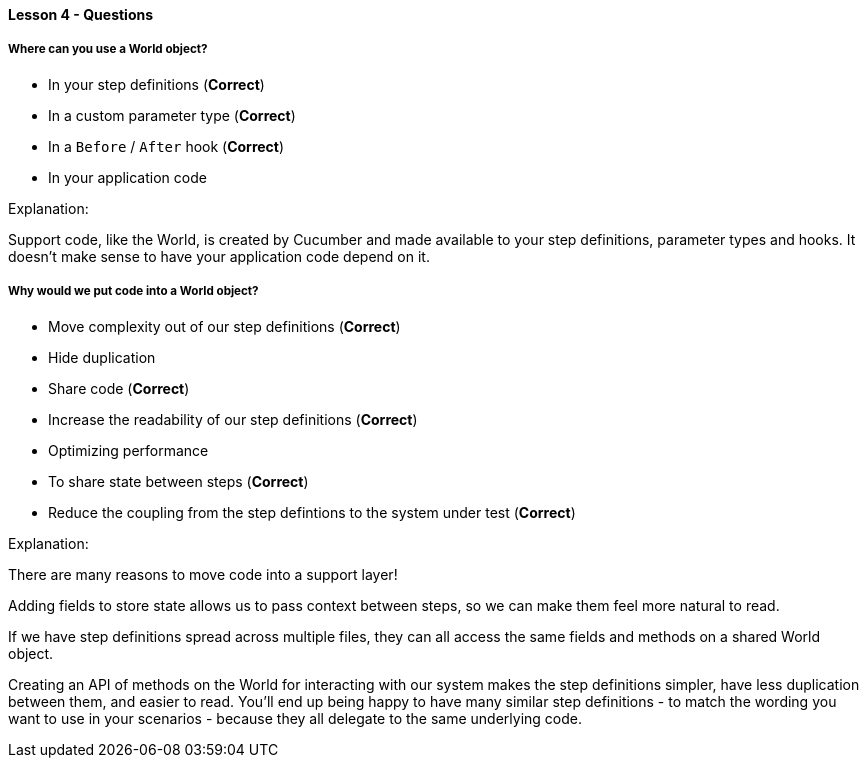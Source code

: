 ==== Lesson 4 - Questions

===== Where can you use a World object?

* In your step definitions (*Correct*)
* In a custom parameter type (*Correct*)
* In a `Before` / `After` hook (*Correct*)
* In your application code

Explanation:

Support code, like the World, is created by Cucumber and made available to your step definitions, parameter types and hooks. It doesn't make sense to have your application code depend on it.

===== Why would we put code into a World object?

* Move complexity out of our step definitions (*Correct*)
* Hide duplication
* Share code (*Correct*)
* Increase the readability of our step definitions (*Correct*)
* Optimizing performance
* To share state between steps (*Correct*)
* Reduce the coupling from the step defintions to the system under test (*Correct*)

Explanation:

There are many reasons to move code into a support layer!

Adding fields to store state allows us to pass context between steps, so we can make them feel more natural to read. 

If we have step definitions spread across multiple files, they can all access the same fields and methods on a shared World object.

Creating an API of methods on the World for interacting with our system makes the step definitions simpler, have less duplication between them, and easier to read. You'll end up being happy to have many similar step definitions - to match the wording you want to use in your scenarios - because they all delegate to the same underlying code.